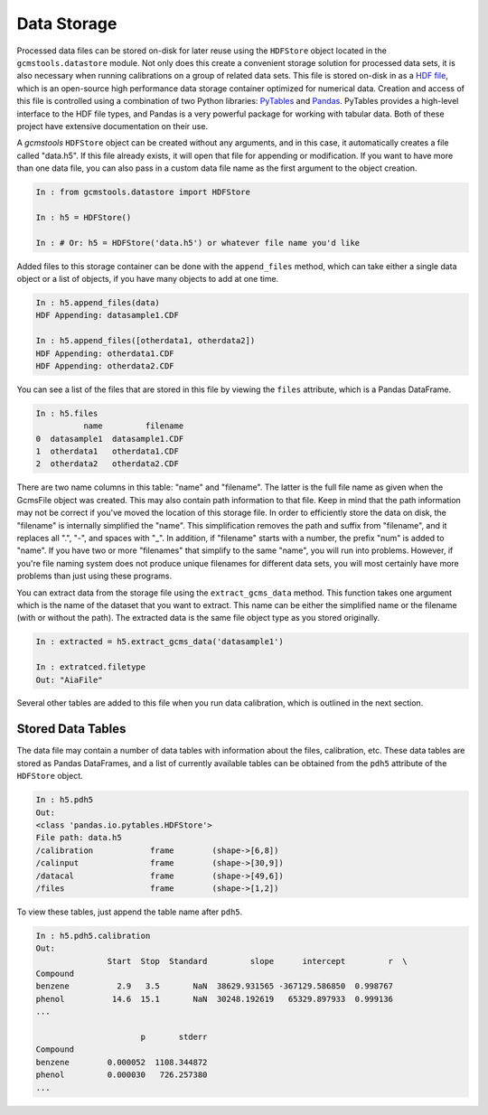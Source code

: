 Data Storage
############

Processed data files can be stored on-disk for later reuse using the
``HDFStore`` object located in the ``gcmstools.datastore`` module. Not only
does this create a convenient storage solution for processed data sets, it is
also necessary when running calibrations on a group of related data sets. This
file is stored on-disk in as a `HDF file`_, which is an open-source high
performance data storage container optimized for numerical data. Creation and
access of this file is controlled using a combination of two Python libraries:
`PyTables`_ and `Pandas`_. PyTables provides a high-level interface to the HDF
file types, and Pandas is a very powerful package for working with tabular
data. Both of these project have extensive documentation on their use.

A *gcmstools* ``HDFStore`` object can be created without any arguments, and in
this case, it automatically creates a file called "data.h5". If this file
already exists, it will open that file for appending or modification. If you
want to have more than one data file, you can also pass in a custom data file
name as the first argument to the object creation. 

.. code::

    In : from gcmstools.datastore import HDFStore

    In : h5 = HDFStore()

    In : # Or: h5 = HDFStore('data.h5') or whatever file name you'd like

Added files to this storage container can be done with the ``append_files``
method, which can take either a single data object or a list of objects, if
you have many objects to add at one time. 

.. code::

    In : h5.append_files(data)
    HDF Appending: datasample1.CDF

    In : h5.append_files([otherdata1, otherdata2])
    HDF Appending: otherdata1.CDF
    HDF Appending: otherdata2.CDF

.. _procfiles:

You can see a list of the files that are stored in this file by viewing the
``files`` attribute, which is a Pandas DataFrame. 

.. code::

    In : h5.files
              name         filename
    0  datasample1  datasample1.CDF
    1  otherdata1   otherdata1.CDF
    2  otherdata2   otherdata2.CDF

There are two name columns in this table: "name" and "filename". The latter is
the full file name as given when the GcmsFile object was created. This may
also contain path information to that file. Keep in mind that the path
information may not be correct if you've moved the location of this storage
file. In order to efficiently store the data on disk, the "filename" is
internally simplified the "name". This simplification removes the path and
suffix from "filename", and it replaces all ".", "-", and spaces with "_". In
addition, if "filename" starts with a number, the prefix "num" is added to
"name". If you have two or more "filenames" that simplify to the same "name",
you will run into problems. However, if you're file naming system does not
produce unique filenames for different data sets, you will most certainly have
more problems than just using these programs. 

You can extract data from the storage file using the ``extract_gcms_data``
method. This function takes one argument which is the name of the dataset that
you want to extract. This name can be either the simplified name or the
filename (with or without the path). The extracted data is the same file
object type as you stored originally. 

.. code:: 

    In : extracted = h5.extract_gcms_data('datasample1')

    In : extratced.filetype
    Out: "AiaFile"

Several other tables are added to this file when you run data calibration,
which is outlined in the next section.

.. _HDF file: http://www.hdfgroup.org/HDF5/
.. _PyTables: http://www.pytables.org/moin 
.. _Pandas: http://pandas.pydata.org/


Stored Data Tables
------------------

The data file may contain a number of data tables with information about the
files, calibration, etc. These data tables are stored as Pandas DataFrames,
and a list of currently available tables can be obtained from the ``pdh5``
attribute of the ``HDFStore`` object.

.. code::

    In : h5.pdh5
    Out: 
    <class 'pandas.io.pytables.HDFStore'>
    File path: data.h5
    /calibration            frame        (shape->[6,8]) 
    /calinput               frame        (shape->[30,9])
    /datacal                frame        (shape->[49,6])
    /files                  frame        (shape->[1,2]) 

To view these tables, just append the table name after ``pdh5``.

.. code::

    In : h5.pdh5.calibration
    Out: 
                   Start  Stop  Standard         slope      intercept         r  \
    Compound                                                                      
    benzene          2.9   3.5       NaN  38629.931565 -367129.586850  0.998767   
    phenol          14.6  15.1       NaN  30248.192619   65329.897933  0.999136   
    ...

                          p       stderr  
    Compound                              
    benzene        0.000052  1108.344872  
    phenol         0.000030   726.257380  
    ...


